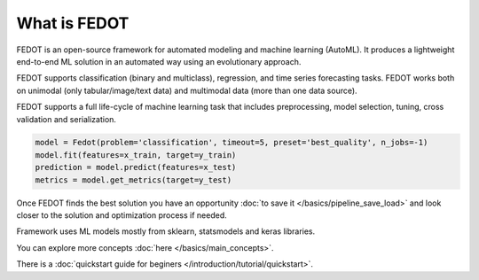 What is FEDOT
=============

.. |FEDOT logo| image:: img_intro/fedot_logo.png
   :width: 100%

.. |Pipeline schema| image:: img_intro/pipeline_small.png
   :width: 100%

.. |Example of solution| image:: img_intro/pipeline.png
   :width: 100%

FEDOT is an open-source framework for automated modeling and machine learning (AutoML). It produces a lightweight end-to-end ML solution in an automated way using an evolutionary approach.

|FEDOT logo|

FEDOT supports classification (binary and multiclass), regression, and time series forecasting tasks. FEDOT works both on unimodal (only tabular/image/text data) and multimodal data (more than one data source).

|Pipeline schema|

FEDOT supports a full life-сyсle of machine learning task that includes preprocessing, model selection, tuning, cross validation and serialization.

.. code-block:: python

    model = Fedot(problem='classification', timeout=5, preset='best_quality', n_jobs=-1)
    model.fit(features=x_train, target=y_train)
    prediction = model.predict(features=x_test)
    metrics = model.get_metrics(target=y_test)

Once FEDOT finds the best solution you have an opportunity :doc:`to save it </basics/pipeline_save_load>` and look closer to the solution and optimization process if needed.

|Example of solution|

Framework uses ML models mostly from sklearn, statsmodels and keras libraries.

You can explore more concepts :doc:`here </basics/main_concepts>`.

There is a :doc:`quickstart guide for beginers </introduction/tutorial/quickstart>`.
